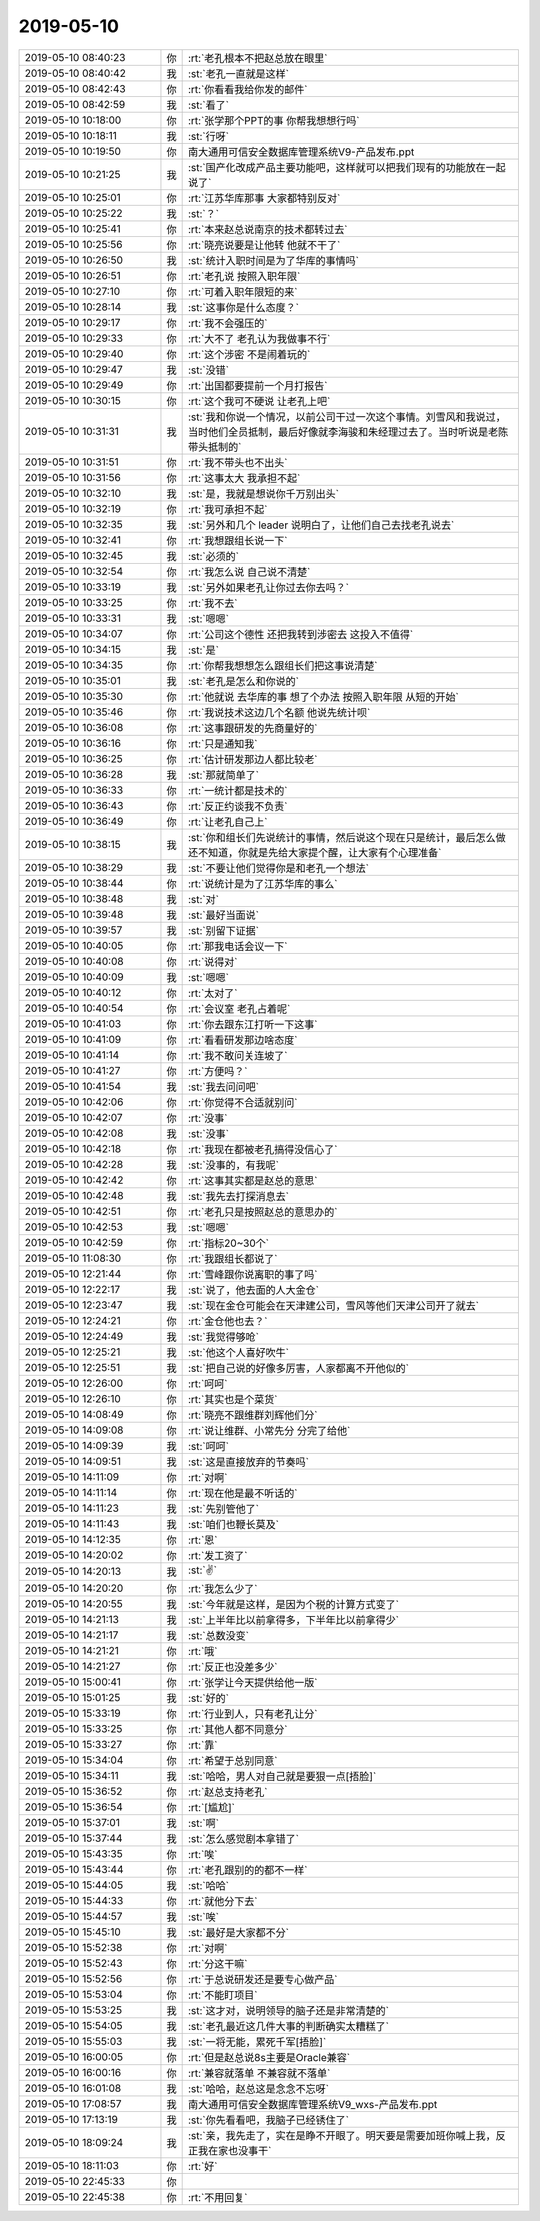 2019-05-10
-------------

.. list-table::
   :widths: 25, 1, 60

   * - 2019-05-10 08:40:23
     - 你
     - :rt:`老孔根本不把赵总放在眼里`
   * - 2019-05-10 08:40:42
     - 我
     - :st:`老孔一直就是这样`
   * - 2019-05-10 08:42:43
     - 你
     - :rt:`你看看我给你发的邮件`
   * - 2019-05-10 08:42:59
     - 我
     - :st:`看了`
   * - 2019-05-10 10:18:00
     - 你
     - :rt:`张学那个PPT的事 你帮我想想行吗`
   * - 2019-05-10 10:18:11
     - 我
     - :st:`行呀`
   * - 2019-05-10 10:19:50
     - 你
     - 南大通用可信安全数据库管理系统V9-产品发布.ppt
   * - 2019-05-10 10:21:25
     - 我
     - :st:`国产化改成产品主要功能吧，这样就可以把我们现有的功能放在一起说了`
   * - 2019-05-10 10:25:01
     - 你
     - :rt:`江苏华库那事 大家都特别反对`
   * - 2019-05-10 10:25:22
     - 我
     - :st:`？`
   * - 2019-05-10 10:25:41
     - 你
     - :rt:`本来赵总说南京的技术都转过去`
   * - 2019-05-10 10:25:56
     - 你
     - :rt:`晓亮说要是让他转 他就不干了`
   * - 2019-05-10 10:26:50
     - 我
     - :st:`统计入职时间是为了华库的事情吗`
   * - 2019-05-10 10:26:51
     - 你
     - :rt:`老孔说 按照入职年限`
   * - 2019-05-10 10:27:10
     - 你
     - :rt:`可着入职年限短的来`
   * - 2019-05-10 10:28:14
     - 我
     - :st:`这事你是什么态度？`
   * - 2019-05-10 10:29:17
     - 你
     - :rt:`我不会强压的`
   * - 2019-05-10 10:29:33
     - 你
     - :rt:`大不了 老孔认为我做事不行`
   * - 2019-05-10 10:29:40
     - 你
     - :rt:`这个涉密 不是闹着玩的`
   * - 2019-05-10 10:29:47
     - 我
     - :st:`没错`
   * - 2019-05-10 10:29:49
     - 你
     - :rt:`出国都要提前一个月打报告`
   * - 2019-05-10 10:30:15
     - 你
     - :rt:`这个我可不硬说 让老孔上吧`
   * - 2019-05-10 10:31:31
     - 我
     - :st:`我和你说一个情况，以前公司干过一次这个事情。刘雪风和我说过，当时他们全员抵制，最后好像就李海骏和朱经理过去了。当时听说是老陈带头抵制的`
   * - 2019-05-10 10:31:51
     - 你
     - :rt:`我不带头也不出头`
   * - 2019-05-10 10:31:56
     - 你
     - :rt:`这事太大 我承担不起`
   * - 2019-05-10 10:32:10
     - 我
     - :st:`是，我就是想说你千万别出头`
   * - 2019-05-10 10:32:19
     - 你
     - :rt:`我可承担不起`
   * - 2019-05-10 10:32:35
     - 我
     - :st:`另外和几个 leader 说明白了，让他们自己去找老孔说去`
   * - 2019-05-10 10:32:41
     - 你
     - :rt:`我想跟组长说一下`
   * - 2019-05-10 10:32:45
     - 我
     - :st:`必须的`
   * - 2019-05-10 10:32:54
     - 你
     - :rt:`我怎么说 自己说不清楚`
   * - 2019-05-10 10:33:19
     - 我
     - :st:`另外如果老孔让你过去你去吗？`
   * - 2019-05-10 10:33:25
     - 你
     - :rt:`我不去`
   * - 2019-05-10 10:33:31
     - 我
     - :st:`嗯嗯`
   * - 2019-05-10 10:34:07
     - 你
     - :rt:`公司这个德性 还把我转到涉密去 这投入不值得`
   * - 2019-05-10 10:34:15
     - 我
     - :st:`是`
   * - 2019-05-10 10:34:35
     - 你
     - :rt:`你帮我想想怎么跟组长们把这事说清楚`
   * - 2019-05-10 10:35:01
     - 我
     - :st:`老孔是怎么和你说的`
   * - 2019-05-10 10:35:30
     - 你
     - :rt:`他就说 去华库的事 想了个办法 按照入职年限 从短的开始`
   * - 2019-05-10 10:35:46
     - 你
     - :rt:`我说技术这边几个名额 他说先统计呗`
   * - 2019-05-10 10:36:08
     - 你
     - :rt:`这事跟研发的先商量好的`
   * - 2019-05-10 10:36:16
     - 你
     - :rt:`只是通知我`
   * - 2019-05-10 10:36:25
     - 你
     - :rt:`估计研发那边人都比较老`
   * - 2019-05-10 10:36:28
     - 我
     - :st:`那就简单了`
   * - 2019-05-10 10:36:33
     - 你
     - :rt:`一统计都是技术的`
   * - 2019-05-10 10:36:43
     - 你
     - :rt:`反正约谈我不负责`
   * - 2019-05-10 10:36:49
     - 你
     - :rt:`让老孔自己上`
   * - 2019-05-10 10:38:15
     - 我
     - :st:`你和组长们先说统计的事情，然后说这个现在只是统计，最后怎么做还不知道，你就是先给大家提个醒，让大家有个心理准备`
   * - 2019-05-10 10:38:29
     - 我
     - :st:`不要让他们觉得你是和老孔一个想法`
   * - 2019-05-10 10:38:44
     - 你
     - :rt:`说统计是为了江苏华库的事么`
   * - 2019-05-10 10:38:48
     - 我
     - :st:`对`
   * - 2019-05-10 10:39:48
     - 我
     - :st:`最好当面说`
   * - 2019-05-10 10:39:57
     - 我
     - :st:`别留下证据`
   * - 2019-05-10 10:40:05
     - 你
     - :rt:`那我电话会议一下`
   * - 2019-05-10 10:40:08
     - 你
     - :rt:`说得对`
   * - 2019-05-10 10:40:09
     - 我
     - :st:`嗯嗯`
   * - 2019-05-10 10:40:12
     - 你
     - :rt:`太对了`
   * - 2019-05-10 10:40:54
     - 你
     - :rt:`会议室 老孔占着呢`
   * - 2019-05-10 10:41:03
     - 你
     - :rt:`你去跟东江打听一下这事`
   * - 2019-05-10 10:41:09
     - 你
     - :rt:`看看研发那边啥态度`
   * - 2019-05-10 10:41:14
     - 你
     - :rt:`我不敢问关连坡了`
   * - 2019-05-10 10:41:27
     - 你
     - :rt:`方便吗？`
   * - 2019-05-10 10:41:54
     - 我
     - :st:`我去问问吧`
   * - 2019-05-10 10:42:06
     - 你
     - :rt:`你觉得不合适就别问`
   * - 2019-05-10 10:42:07
     - 你
     - :rt:`没事`
   * - 2019-05-10 10:42:08
     - 我
     - :st:`没事`
   * - 2019-05-10 10:42:18
     - 你
     - :rt:`我现在都被老孔搞得没信心了`
   * - 2019-05-10 10:42:28
     - 我
     - :st:`没事的，有我呢`
   * - 2019-05-10 10:42:42
     - 你
     - :rt:`这事其实都是赵总的意思`
   * - 2019-05-10 10:42:48
     - 我
     - :st:`我先去打探消息去`
   * - 2019-05-10 10:42:51
     - 你
     - :rt:`老孔只是按照赵总的意思办的`
   * - 2019-05-10 10:42:53
     - 我
     - :st:`嗯嗯`
   * - 2019-05-10 10:42:59
     - 你
     - :rt:`指标20~30个`
   * - 2019-05-10 11:08:30
     - 你
     - :rt:`我跟组长都说了`
   * - 2019-05-10 12:21:44
     - 你
     - :rt:`雪峰跟你说离职的事了吗`
   * - 2019-05-10 12:22:17
     - 我
     - :st:`说了，他去面的人大金仓`
   * - 2019-05-10 12:23:47
     - 我
     - :st:`现在金仓可能会在天津建公司，雪风等他们天津公司开了就去`
   * - 2019-05-10 12:24:21
     - 你
     - :rt:`金仓他也去？`
   * - 2019-05-10 12:24:49
     - 我
     - :st:`我觉得够呛`
   * - 2019-05-10 12:25:21
     - 我
     - :st:`他这个人喜好吹牛`
   * - 2019-05-10 12:25:51
     - 我
     - :st:`把自己说的好像多厉害，人家都离不开他似的`
   * - 2019-05-10 12:26:00
     - 你
     - :rt:`呵呵`
   * - 2019-05-10 12:26:10
     - 你
     - :rt:`其实也是个菜货`
   * - 2019-05-10 14:08:49
     - 你
     - :rt:`晓亮不跟维群刘辉他们分`
   * - 2019-05-10 14:09:08
     - 你
     - :rt:`说让维群、小常先分 分完了给他`
   * - 2019-05-10 14:09:39
     - 我
     - :st:`呵呵`
   * - 2019-05-10 14:09:51
     - 我
     - :st:`这是直接放弃的节奏吗`
   * - 2019-05-10 14:11:09
     - 你
     - :rt:`对啊`
   * - 2019-05-10 14:11:14
     - 你
     - :rt:`现在他是最不听话的`
   * - 2019-05-10 14:11:23
     - 我
     - :st:`先别管他了`
   * - 2019-05-10 14:11:43
     - 我
     - :st:`咱们也鞭长莫及`
   * - 2019-05-10 14:12:35
     - 你
     - :rt:`恩`
   * - 2019-05-10 14:20:02
     - 你
     - :rt:`发工资了`
   * - 2019-05-10 14:20:13
     - 我
     - :st:`✌️`
   * - 2019-05-10 14:20:20
     - 你
     - :rt:`我怎么少了`
   * - 2019-05-10 14:20:55
     - 我
     - :st:`今年就是这样，是因为个税的计算方式变了`
   * - 2019-05-10 14:21:13
     - 我
     - :st:`上半年比以前拿得多，下半年比以前拿得少`
   * - 2019-05-10 14:21:17
     - 我
     - :st:`总数没变`
   * - 2019-05-10 14:21:21
     - 你
     - :rt:`哦`
   * - 2019-05-10 14:21:27
     - 你
     - :rt:`反正也没差多少`
   * - 2019-05-10 15:00:41
     - 你
     - :rt:`张学让今天提供给他一版`
   * - 2019-05-10 15:01:25
     - 我
     - :st:`好的`
   * - 2019-05-10 15:33:19
     - 你
     - :rt:`行业到人，只有老孔让分`
   * - 2019-05-10 15:33:25
     - 你
     - :rt:`其他人都不同意分`
   * - 2019-05-10 15:33:27
     - 你
     - :rt:`靠`
   * - 2019-05-10 15:34:04
     - 你
     - :rt:`希望于总别同意`
   * - 2019-05-10 15:34:11
     - 我
     - :st:`哈哈，男人对自己就是要狠一点[捂脸]`
   * - 2019-05-10 15:36:52
     - 你
     - :rt:`赵总支持老孔`
   * - 2019-05-10 15:36:54
     - 你
     - :rt:`[尴尬]`
   * - 2019-05-10 15:37:01
     - 我
     - :st:`啊`
   * - 2019-05-10 15:37:44
     - 我
     - :st:`怎么感觉剧本拿错了`
   * - 2019-05-10 15:43:35
     - 你
     - :rt:`唉`
   * - 2019-05-10 15:43:44
     - 你
     - :rt:`老孔跟别的的都不一样`
   * - 2019-05-10 15:44:05
     - 我
     - :st:`哈哈`
   * - 2019-05-10 15:44:33
     - 你
     - :rt:`就他分下去`
   * - 2019-05-10 15:44:57
     - 我
     - :st:`唉`
   * - 2019-05-10 15:45:10
     - 我
     - :st:`最好是大家都不分`
   * - 2019-05-10 15:52:38
     - 你
     - :rt:`对啊`
   * - 2019-05-10 15:52:43
     - 你
     - :rt:`分这干嘛`
   * - 2019-05-10 15:52:56
     - 你
     - :rt:`于总说研发还是要专心做产品`
   * - 2019-05-10 15:53:04
     - 你
     - :rt:`不能盯项目`
   * - 2019-05-10 15:53:25
     - 我
     - :st:`这才对，说明领导的脑子还是非常清楚的`
   * - 2019-05-10 15:54:05
     - 我
     - :st:`老孔最近这几件大事的判断确实太糟糕了`
   * - 2019-05-10 15:55:03
     - 我
     - :st:`一将无能，累死千军[捂脸]`
   * - 2019-05-10 16:00:05
     - 你
     - :rt:`但是赵总说8s主要是Oracle兼容`
   * - 2019-05-10 16:00:16
     - 你
     - :rt:`兼容就落单 不兼容就不落单`
   * - 2019-05-10 16:01:08
     - 我
     - :st:`哈哈，赵总这是念念不忘呀`
   * - 2019-05-10 17:08:57
     - 我
     - 南大通用可信安全数据库管理系统V9_wxs-产品发布.ppt
   * - 2019-05-10 17:13:19
     - 我
     - :st:`你先看看吧，我脑子已经锈住了`
   * - 2019-05-10 18:09:24
     - 我
     - :st:`亲，我先走了，实在是睁不开眼了。明天要是需要加班你喊上我，反正我在家也没事干`
   * - 2019-05-10 18:11:03
     - 你
     - :rt:`好`
   * - 2019-05-10 22:45:33
     - 你
     - .. image:: /images/324800.jpg
          :width: 100px
   * - 2019-05-10 22:45:38
     - 你
     - :rt:`不用回复`